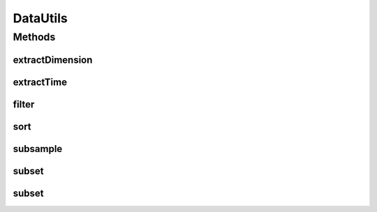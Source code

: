 .. java:import:: java.util Arrays

.. java:import:: ca.nengo.dynamics Integrator

.. java:import:: ca.nengo.dynamics.impl EulerIntegrator

.. java:import:: ca.nengo.dynamics.impl LTISystem

.. java:import:: ca.nengo.dynamics.impl SimpleLTISystem

.. java:import:: ca.nengo.model Ensemble

.. java:import:: ca.nengo.model Node

.. java:import:: ca.nengo.model.nef NEFEnsemble

.. java:import:: ca.nengo.model.neuron.impl SpikingNeuron

.. java:import:: ca.nengo.util.impl SpikePatternImpl

.. java:import:: ca.nengo.util.impl TimeSeries1DImpl

.. java:import:: ca.nengo.util.impl TimeSeriesImpl

DataUtils
=========

.. java:package:: ca.nengo.util
   :noindex:

.. java:type:: public class DataUtils

   Tools manipulating TimeSeries and SpikePattern data. TODO: test; remove Plotter.filter() references

   :author: Bryan Tripp

Methods
-------
extractDimension
^^^^^^^^^^^^^^^^

.. java:method:: public static TimeSeries extractDimension(TimeSeries series, int dim)
   :outertype: DataUtils

   :param series: An n-dimensional TimeSeries
   :param dim: Index (less than n-1) of dimension to extract
   :return: One-dimensional TimeSeries composed of extracted dimension

extractTime
^^^^^^^^^^^

.. java:method:: public static TimeSeries extractTime(TimeSeries series, float start, float end)
   :outertype: DataUtils

   :param series: Any TimeSeries
   :param start: Beginning of extracted portion of series
   :param end: End of extracted portion of series
   :return: A TimeSeries that includes any samples in the given TimeSeries between the start and end times

filter
^^^^^^

.. java:method:: public static TimeSeries filter(TimeSeries series, float tau)
   :outertype: DataUtils

   :param series: A TimeSeries to which to apply a 1-D linear filter
   :param tau: Filter time constant
   :return: Filtered TimeSeries

sort
^^^^

.. java:method:: public static SpikePattern sort(SpikePattern pattern, Ensemble ensemble)
   :outertype: DataUtils

   Attempts to sort a SpikePattern by properties of the associated neurons.

   :param pattern: A SpikePattern
   :param ensemble: Ensemble from which spikes come
   :return: A SpikePattern that is re-ordered according to neuron properties, if possible

subsample
^^^^^^^^^

.. java:method:: public static TimeSeries subsample(TimeSeries series, int period)
   :outertype: DataUtils

   Draws one of every \ ``period``\  samples from a given TimeSeries.

   :param series: Any TimeSeries
   :param period: The sub-sampling period
   :return: New TimeSeries composed of one of every \ ``period``\  samples in the original

subset
^^^^^^

.. java:method:: public static SpikePattern subset(SpikePattern pattern, int start, int interval, int end)
   :outertype: DataUtils

   Extracts spikes of selected neurons from a given SpikePattern.

   :param pattern: Any SpikePattern
   :param start: Neuron number at which to start extraction
   :param interval: Spikes are taken from one every \ ``interval``\  neurons
   :param end: Neuron number at which to end extraction
   :return: Spikes from selected neurons in the original pattern

subset
^^^^^^

.. java:method:: public static SpikePattern subset(SpikePattern pattern, int[] indices)
   :outertype: DataUtils

   Extracts spikes of selected neurons from a given SpikePattern.

   :param pattern: Any SpikePattern
   :param indices: Indices of neurons in original pattern from which to extract spikes
   :return: Spikes from selected neurons in the original pattern

